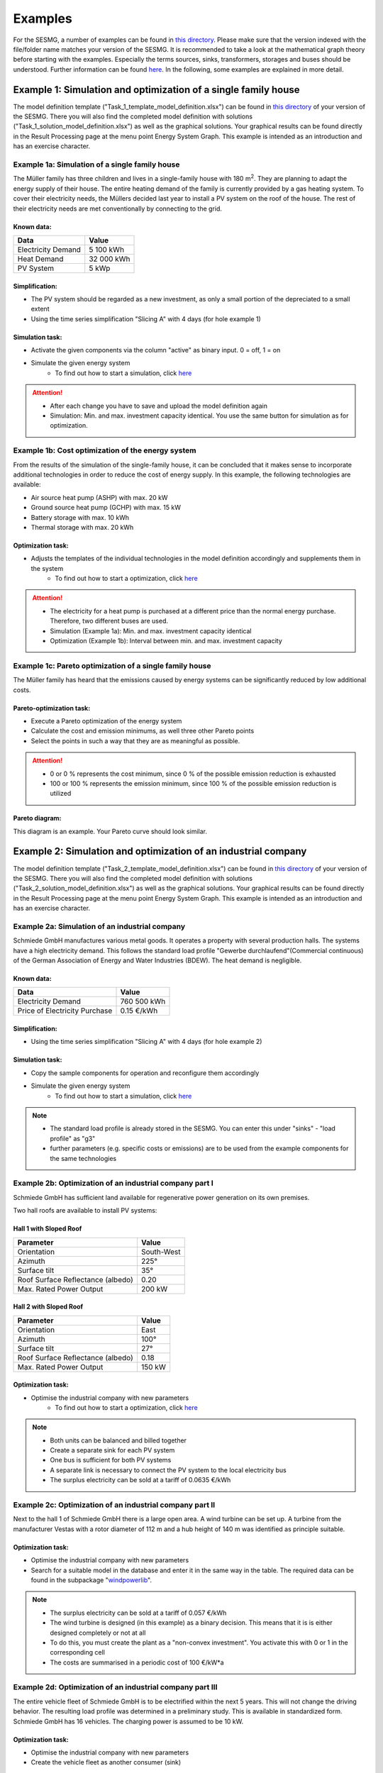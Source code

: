 Examples
==============
For the SESMG, a number of examples can be found in `this directory <https://github.com/SESMG/SESMG-Examples>`_. Please make sure that the version indexed with the file/folder name matches your version of the SESMG. It is recommended to take a look at the mathematical graph theory before starting with the examples. Especially the terms sources, sinks, transformers, storages and buses should be understood. Further information can be found `here <https://spreadsheet-energy-system-model-generator.readthedocs.io/en/latest/01.01.00_structure_of_energy_systems.html>`_. In the following, some examples are explained in more detail.

Example 1: Simulation and optimization of a single family house
---------------------------------------------------------------
The model definition template ("Task_1_template_model_definition.xlsx") can be found in `this directory <https://github.com/SESMG/SESMG-Examples>`_ of your version of the SESMG. There you will also find the completed model definition with solutions ("Task_1_solution_model_definition.xlsx") as well as the graphical solutions. Your graphical results can be found directly in the Result Processing page at the menu point Energy System Graph. This example is intended as an introduction and has an exercise character.


Example 1a: Simulation of a single family house
~~~~~~~~~~~~~~~~~~~~~~~~~~~~~~~~~~~~~~~~~~~~~~~
The Müller family has three children and lives in a single-family house with 180 m\ :sup:`2`. They are planning to adapt the energy supply of their house. The entire heating demand of the family is currently provided by a gas heating system. To cover their electricity needs, the Müllers decided last year to install a PV system on the roof of the house. The rest of their electricity needs are met conventionally by connecting to the grid.

Known data:
^^^^^^^^^^^
+---------------------+---------------+
| Data                | Value         |
+=====================+===============+
| Electricity Demand  | 5 100 kWh     |
+---------------------+---------------+
| Heat Demand         | 32 000 kWh    |
+---------------------+---------------+
| PV System           | 5 kWp         |
+---------------------+---------------+

Simplification:
^^^^^^^^^^^^^^^
- The PV system should be regarded as a new investment, as only a small portion of the depreciated to a small extent
- Using the time series simplification "Slicing A" with 4 days (for hole example 1)

.. figure:: ../docs/images/manual/Examples/time_series_simplification.png
   :width: 20 %
   :alt: GUI
   :align: center

Simulation task:
^^^^^^^^^^^^^^^^
- Activate the given components via the column "active" as binary input. 0 = off, 1 = on
- Simulate the given energy system
	- To find out how to start a simulation, click `here <https://spreadsheet-energy-system-model-generator.readthedocs.io/en/latest/02.02.00_application.html#main-application>`_

.. attention::

	- After each change you have to save and upload the model definition again
	- Simulation: Min. and max. investment capacity identical. You use the same button for simulation as for optimization.

Example 1b: Cost optimization of the energy system
~~~~~~~~~~~~~~~~~~~~~~~~~~~~~~~~~~~~~~~~~~~~~~~~~~
From the results of the simulation of the single-family house, it can be concluded that it makes sense to incorporate additional technologies in order to reduce the cost of energy supply. In this example, the following technologies are available:

- Air source heat pump (ASHP) with max. 20 kW
- Ground source heat pump (GCHP) with max. 15 kW
- Battery storage with max. 10 kWh
- Thermal storage with max. 20 kWh

Optimization task:
^^^^^^^^^^^^^^^^^^
- Adjusts the templates of the individual technologies in the model definition accordingly and supplements them in the system
	- To find out how to start a optimization, click `here <https://spreadsheet-energy-system-model-generator.readthedocs.io/en/latest/02.02.00_application.html#main-application>`_

.. attention::

	- The electricity for a heat pump is purchased at a different price than the normal energy purchase. Therefore, two different buses are used.
	- Simulation (Example 1a): Min. and max. investment capacity identical
	- Optimization (Example 1b): Interval between min. and max. investment capacity

Example 1c: Pareto optimization of a single family house
~~~~~~~~~~~~~~~~~~~~~~~~~~~~~~~~~~~~~~~~~~~~~~~~~~~~~~~~
The Müller family has heard that the emissions caused by energy systems can be significantly reduced by low additional costs.

Pareto-optimization task:
^^^^^^^^^^^^^^^^^^^^^^^^^
- Execute a Pareto optimization of the energy system
- Calculate the cost and emission minimums, as well three other Pareto points
- Select the points in such a way that they are as meaningful as possible.

.. attention::

	- 0 or 0 % represents the cost minimum, since 0 % of the possible emission reduction is exhausted
	- 100 or 100 % represents the emission minimum, since 100 % of the possible emission reduction is utilized

.. figure:: ../docs/images/manual/Examples/pareto_optimization.png
   :width: 20 %
   :alt: GUI
   :align: center

Pareto diagram:
^^^^^^^^^^^^^^^
This diagram is an example. Your Pareto curve should look similar.

.. figure:: ../docs/images/manual/Examples/pareto_diagram.png
   :width: 160 %
   :alt: GUI
   :align: center

Example 2: Simulation and optimization of an industrial company
---------------------------------------------------------------
The model definition template ("Task_2_template_model_definition.xlsx") can be found in `this directory <https://github.com/SESMG/SESMG-Examples>`_ of your version of the SESMG. There you will also find the completed model definition with solutions ("Task_2_solution_model_definition.xlsx") as well as the graphical solutions. Your graphical results can be found directly in the Result Processing page at the menu point Energy System Graph. This example is intended as an introduction and has an exercise character.

Example 2a: Simulation of an industrial company
~~~~~~~~~~~~~~~~~~~~~~~~~~~~~~~~~~~~~~~~~~~~~~~
Schmiede GmbH manufactures various metal goods. It operates a property with several production halls. The systems have a high electricity demand. This follows the standard load profile "Gewerbe
durchlaufend"(Commercial continuous) of the German Association of Energy and Water Industries (BDEW). The heat demand is negligible.

Known data:
^^^^^^^^^^^
+-------------------------------+---------------+
| Data                          | Value         |
+===============================+===============+
| Electricity Demand            | 760 500 kWh   |
+-------------------------------+---------------+
| Price of Electricity Purchase | 0.15 €/kWh    |
+-------------------------------+---------------+

Simplification:
^^^^^^^^^^^^^^^
- Using the time series simplification "Slicing A" with 4 days (for hole example 2)

Simulation task:
^^^^^^^^^^^^^^^^
- Copy the sample components for operation and reconfigure them accordingly
- Simulate the given energy system
	- To find out how to start a simulation, click `here <https://spreadsheet-energy-system-model-generator.readthedocs.io/en/latest/02.02.00_application.html#main-application>`_

.. note::

	- The standard load profile is already stored in the SESMG. You can enter this under "sinks" - "load profile" as "g3"
	- further parameters (e.g. specific costs or emissions) are to be used from the example components for the same technologies

Example 2b: Optimization of an industrial company part I
~~~~~~~~~~~~~~~~~~~~~~~~~~~~~~~~~~~~~~~~~~~~~~~~~~~~~~~~
Schmiede GmbH has sufficient land available for regenerative power generation on its own premises.

Two hall roofs are available to install PV systems:

Hall 1 with Sloped Roof
^^^^^^^^^^^^^^^^^^^^^^^
+-------------------------------------------+------------+
| Parameter                                 | Value      |
+===========================================+============+
| Orientation                               | South-West |
+-------------------------------------------+------------+
| Azimuth                                   | 225°       |
+-------------------------------------------+------------+
| Surface tilt                              | 35°        |
+-------------------------------------------+------------+
| Roof Surface Reflectance (albedo)         | 0.20       |
+-------------------------------------------+------------+
| Max. Rated Power Output                   | 200 kW     |
+-------------------------------------------+------------+

Hall 2 with Sloped Roof
^^^^^^^^^^^^^^^^^^^^^^^
+-------------------------------------------+------------+
| Parameter                                 | Value      |
+===========================================+============+
| Orientation                               | East       |
+-------------------------------------------+------------+
| Azimuth                                   | 100°       |
+-------------------------------------------+------------+
| Surface tilt                              | 27°        |
+-------------------------------------------+------------+
| Roof Surface Reflectance (albedo)         | 0.18       |
+-------------------------------------------+------------+
| Max. Rated Power Output                   | 150 kW     |
+-------------------------------------------+------------+

Optimization task:
^^^^^^^^^^^^^^^^^^
- Optimise the industrial company with new parameters
	- To find out how to start a optimization, click `here <https://spreadsheet-energy-system-model-generator.readthedocs.io/en/latest/02.02.00_application.html#main-application>`_

.. note::

	- Both units can be balanced and billed together
	- Create a separate sink for each PV system
	- One bus is sufficient for both PV systems
	- A separate link is necessary to connect the PV system to the local electricity bus
	- The surplus electricity can be sold at a tariff of 0.0635 €/kWh

Example 2c: Optimization of an industrial company part II
~~~~~~~~~~~~~~~~~~~~~~~~~~~~~~~~~~~~~~~~~~~~~~~~~~~~~~~~~
Next to the hall 1 of Schmiede GmbH there is a large open area. A wind turbine can be set up.
A turbine from the manufacturer Vestas with a rotor diameter of 112 m and a hub height of 140 m was identified as principle suitable.

Optimization task:
^^^^^^^^^^^^^^^^^^
- Optimise the industrial company with new parameters
- Search for a suitable model in the database and enter it in the same way in the table. The required data can be found in the subpackage "`windpowerlib <https://github.com/wind-python/windpowerlib/blob/dev/windpowerlib/oedb/turbine_data.csv>`_".

.. note::

	- The surplus electricity can be sold at a tariff of 0.057 €/kWh
	- The wind turbine is designed (in this example) as a binary decision. This means that it is is either designed completely or not at all
	- To do this, you must create the plant as a "non-convex investment". You activate this with 0 or 1 in the corresponding cell
	- The costs are summarised in a periodic cost of 100 €/kW*a

Example 2d: Optimization of an industrial company part III
~~~~~~~~~~~~~~~~~~~~~~~~~~~~~~~~~~~~~~~~~~~~~~~~~~~~~~~~~~
The entire vehicle fleet of Schmiede GmbH is to be electrified within the next 5 years. This will not change the driving behavior. The resulting load profile was determined in a preliminary study. This is available in standardized form. Schmiede GmbH has 16 vehicles. The charging power is assumed to be 10 kW.

Optimization task:
^^^^^^^^^^^^^^^^^^
- Optimise the industrial company with new parameters
- Create the vehicle fleet as another consumer (sink)

.. note::

	- You can find the normalised time series `here <https://github.com/SESMG/SESMG-Examples/blob/main/SESMG-v1.0.x-Examples/Task_2_vehicle_fleet_normalised_load_response.xlsx>`_. Insert it into the worksheet "timeseries". The column must have the same name as your sink with the addition .fix
	- Since this is a normalized time series, the "nominal value" of the sink must be determined on the basis of the maximum possible charging capacity of the vehicle fleet. To achieve this, create a single sink with a nominal value of 160 kW

Example 3: Regular example of the documentation
-----------------------------------------------
This example is the basis for the documentation and explanation of the `model definition <https://spreadsheet-energy-system-model-generator.readthedocs.io/en/latest/02.02.00_application.html#model-definition>`_. You can find the "v1.x_model_definition_example.xlsx" in the `directory <https://github.com/SESMG/SESMG-Examples>`_ of your version of the SESMG.
